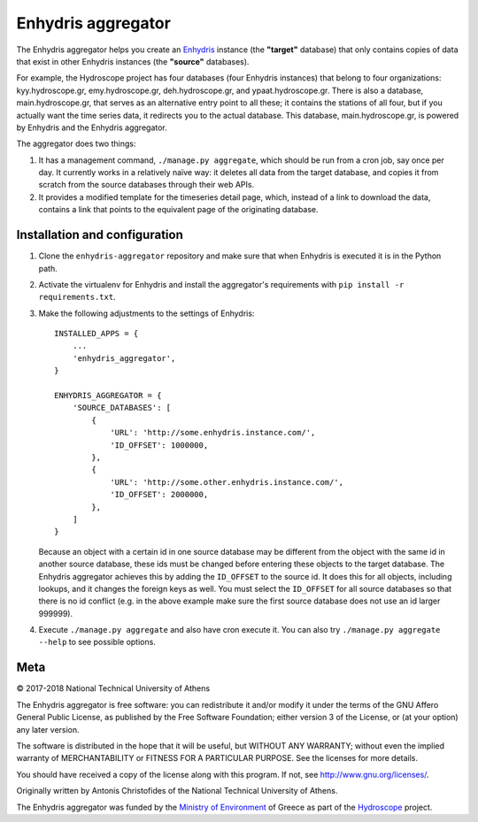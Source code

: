 ===================
Enhydris aggregator
===================

.. image:: https://travis-ci.org/openmeteo/enhydris-aggregator.svg?branch=master
    :alt: Build button
    :target: https://travis-ci.org/openmeteo/enhydris-aggregator

.. image:: https://codecov.io/github/openmeteo/enhydris-aggregator/coverage.svg?branch=master
    :alt: Coverage
    :target: https://codecov.io/gh/openmeteo/enhydris-aggregator

The Enhydris aggregator helps you create an Enhydris_ instance (the
**"target"** database) that only contains copies of data that exist in
other Enhydris instances (the **"source"** databases).

For example, the Hydroscope project has four databases (four Enhydris
instances) that belong to four organizations: kyy.hydroscope.gr,
emy.hydroscope.gr, deh.hydroscope.gr, and ypaat.hydroscope.gr.
There is also a database, main.hydroscope.gr, that serves as an
alternative entry point to all these; it contains the stations of all
four, but if you actually want the time series data, it redirects you to
the actual database. This database, main.hydroscope.gr, is powered by
Enhydris and the Enhydris aggregator.

The aggregator does two things:

1. It has a management command, ``./manage.py aggregate``, which should
   be run from a cron job, say once per day. It currently works in a
   relatively naïve way: it deletes all data from the target database,
   and copies it from scratch from the source databases through their
   web APIs.

2. It provides a modified template for the timeseries detail page,
   which, instead of a link to download the data, contains a link that
   points to the equivalent page of the originating database.

Installation and configuration
==============================

1. Clone the ``enhydris-aggregator`` repository and make sure that when
   Enhydris is executed it is in the Python path.

2. Activate the virtualenv for Enhydris and install the aggregator's
   requirements with ``pip install -r requirements.txt``.
   
3. Make the following adjustments to the settings of Enhydris::

    INSTALLED_APPS = {
        ...
        'enhydris_aggregator',
    }

    ENHYDRIS_AGGREGATOR = {
        'SOURCE_DATABASES': [
            {
                'URL': 'http://some.enhydris.instance.com/',
                'ID_OFFSET': 1000000,
            },
            {
                'URL': 'http://some.other.enhydris.instance.com/',
                'ID_OFFSET': 2000000,
            },
        ]
    }

   Because an object with a certain id in one source database may be
   different from the object with the same id in another source
   database, these ids must be changed before entering these objects to
   the target database. The Enhydris aggregator achieves this by adding
   the ``ID_OFFSET`` to the source id. It does this for all objects,
   including lookups, and it changes the foreign keys as well. You must
   select the ``ID_OFFSET`` for all source databases so that there is
   no id conflict (e.g. in the above example make sure the first source
   database does not use an id larger 999999).

4. Execute ``./manage.py aggregate`` and also have cron execute it. You
   can also try ``./manage.py aggregate --help`` to see possible
   options.

Meta
====

© 2017-2018 National Technical University of Athens

The Enhydris aggregator is free software: you can redistribute it and/or
modify it under the terms of the GNU Affero General Public License, as
published by the Free Software Foundation; either version 3 of the
License, or (at your option) any later version.

The software is distributed in the hope that it will be useful, but
WITHOUT ANY WARRANTY; without even the implied warranty of
MERCHANTABILITY or FITNESS FOR A PARTICULAR PURPOSE.  See the
licenses for more details.

You should have received a copy of the license along with this
program.  If not, see http://www.gnu.org/licenses/.

Originally written by Antonis Christofides of the National Technical
University of Athens.

The Enhydris aggregator was funded by the `Ministry of Environment`_ of
Greece as part of the Hydroscope_ project.

.. _Enhydris: http://enhydris.readthedocs.io/
.. _ministry of environment: http://ypeka.gr/
.. _hydroscope: http://hydroscope.gr/

